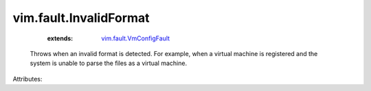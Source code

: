 .. _vim.fault.VmConfigFault: ../../vim/fault/VmConfigFault.rst


vim.fault.InvalidFormat
=======================
    :extends:

        `vim.fault.VmConfigFault`_

  Throws when an invalid format is detected. For example, when a virtual machine is registered and the system is unable to parse the files as a virtual machine.

Attributes:




